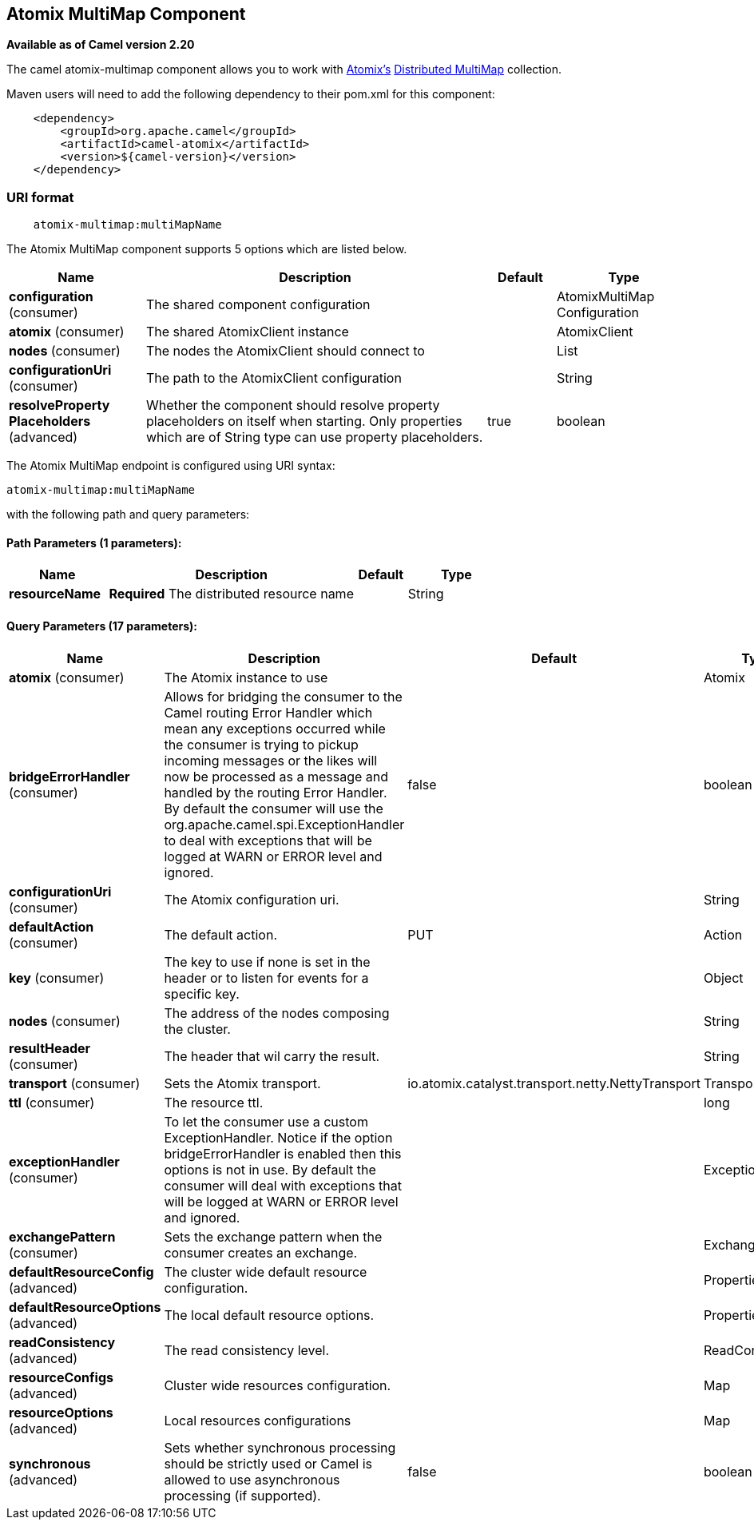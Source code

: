 ## Atomix MultiMap Component

*Available as of Camel version 2.20*

The camel atomix-multimap component allows you to work with http://atomix.io/atomix/[Atomix's] http://atomix.io/atomix/docs/collections/#distributedmultimap[Distributed MultiMap] collection.

Maven users will need to add the following dependency to their pom.xml
for this component:

[source,java]
----
    <dependency>
        <groupId>org.apache.camel</groupId>
        <artifactId>camel-atomix</artifactId>
        <version>${camel-version}</version>
    </dependency>
----

### URI format

[source,java]
----
    atomix-multimap:multiMapName
----

// component options: START
The Atomix MultiMap component supports 5 options which are listed below.



[width="100%",cols="2,5,^1,2",options="header"]
|=======================================================================
| Name | Description | Default | Type
| **configuration** (consumer) | The shared component configuration |  | AtomixMultiMap Configuration
| **atomix** (consumer) | The shared AtomixClient instance |  | AtomixClient
| **nodes** (consumer) | The nodes the AtomixClient should connect to |  | List
| **configurationUri** (consumer) | The path to the AtomixClient configuration |  | String
| **resolveProperty Placeholders** (advanced) | Whether the component should resolve property placeholders on itself when starting. Only properties which are of String type can use property placeholders. | true | boolean
|=======================================================================
// component options: END

// endpoint options: START
The Atomix MultiMap endpoint is configured using URI syntax:

    atomix-multimap:multiMapName

with the following path and query parameters:

#### Path Parameters (1 parameters):

[width="100%",cols="2,5,^1,2",options="header"]
|=======================================================================
| Name | Description | Default | Type
| **resourceName** | *Required* The distributed resource name |  | String
|=======================================================================

#### Query Parameters (17 parameters):

[width="100%",cols="2,5,^1,2",options="header"]
|=======================================================================
| Name | Description | Default | Type
| **atomix** (consumer) | The Atomix instance to use |  | Atomix
| **bridgeErrorHandler** (consumer) | Allows for bridging the consumer to the Camel routing Error Handler which mean any exceptions occurred while the consumer is trying to pickup incoming messages or the likes will now be processed as a message and handled by the routing Error Handler. By default the consumer will use the org.apache.camel.spi.ExceptionHandler to deal with exceptions that will be logged at WARN or ERROR level and ignored. | false | boolean
| **configurationUri** (consumer) | The Atomix configuration uri. |  | String
| **defaultAction** (consumer) | The default action. | PUT | Action
| **key** (consumer) | The key to use if none is set in the header or to listen for events for a specific key. |  | Object
| **nodes** (consumer) | The address of the nodes composing the cluster. |  | String
| **resultHeader** (consumer) | The header that wil carry the result. |  | String
| **transport** (consumer) | Sets the Atomix transport. | io.atomix.catalyst.transport.netty.NettyTransport | Transport
| **ttl** (consumer) | The resource ttl. |  | long
| **exceptionHandler** (consumer) | To let the consumer use a custom ExceptionHandler. Notice if the option bridgeErrorHandler is enabled then this options is not in use. By default the consumer will deal with exceptions that will be logged at WARN or ERROR level and ignored. |  | ExceptionHandler
| **exchangePattern** (consumer) | Sets the exchange pattern when the consumer creates an exchange. |  | ExchangePattern
| **defaultResourceConfig** (advanced) | The cluster wide default resource configuration. |  | Properties
| **defaultResourceOptions** (advanced) | The local default resource options. |  | Properties
| **readConsistency** (advanced) | The read consistency level. |  | ReadConsistency
| **resourceConfigs** (advanced) | Cluster wide resources configuration. |  | Map
| **resourceOptions** (advanced) | Local resources configurations |  | Map
| **synchronous** (advanced) | Sets whether synchronous processing should be strictly used or Camel is allowed to use asynchronous processing (if supported). | false | boolean
|=======================================================================
// endpoint options: END
